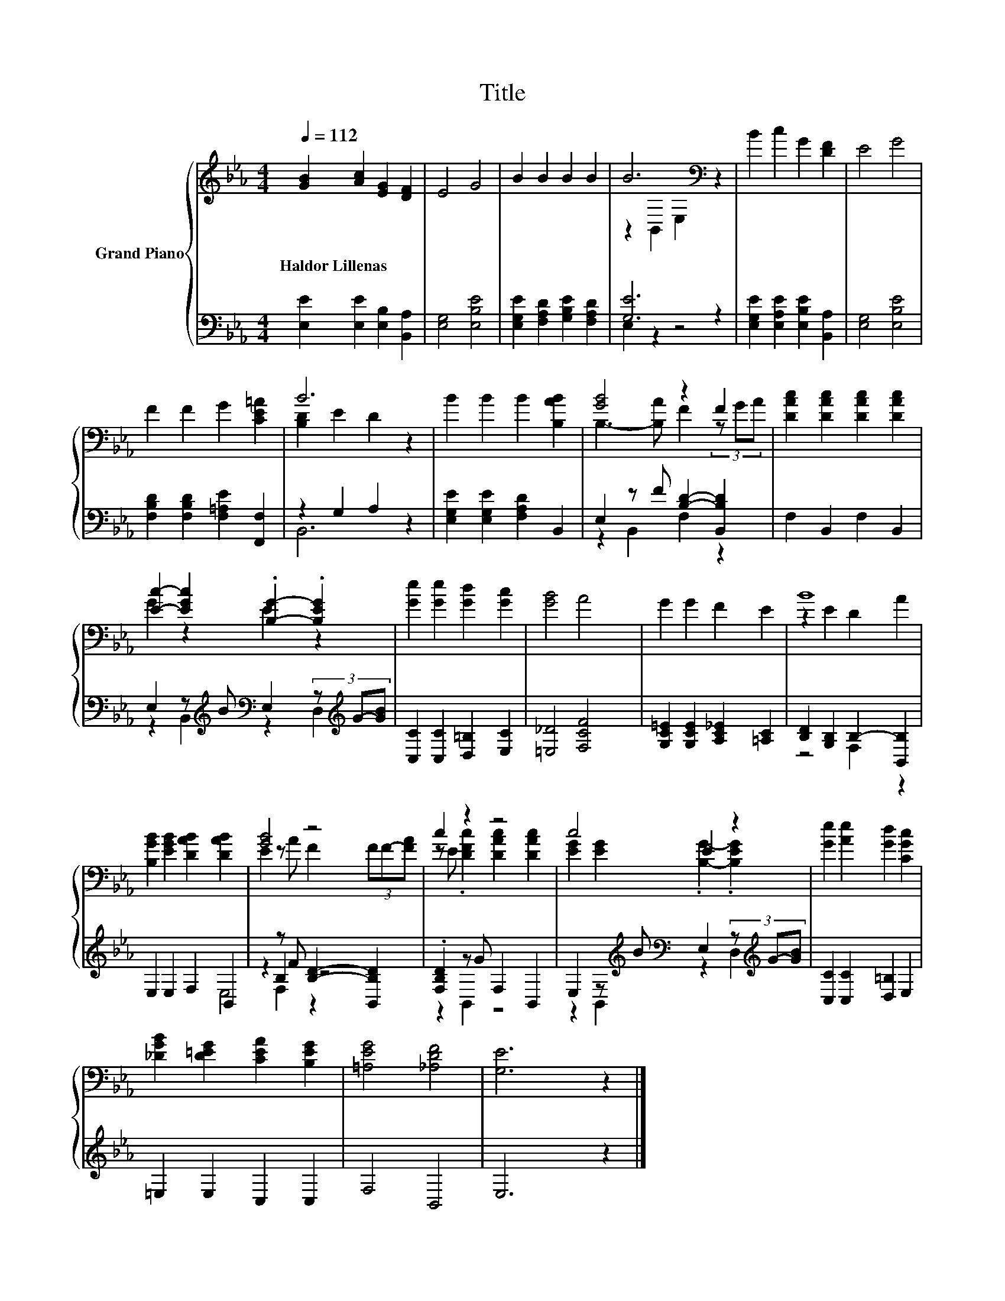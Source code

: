 X:1
T:Title
%%score { ( 1 3 ) | ( 2 4 5 ) }
L:1/8
Q:1/4=112
M:4/4
K:Eb
V:1 treble nm="Grand Piano"
V:3 treble 
V:2 bass 
V:4 bass 
V:5 bass 
V:1
 [GB]2 [Ac]2 [EG]2 [DF]2 | E4 G4 | B2 B2 B2 B2 | B6[K:bass] z2 | B2 c2 G2 [DF]2 | E4 G4 | %6
w: Haldor~Lillenas * * *||||||
 F2 F2 G2 [CE=A]2 | B6 z2 | B2 B2 B2 [B,AB]2 | [GB]4 z2 F2 | [DAc]2 [DAc]2 [DAc]2 [DAc]2 | %11
w: |||||
 [Ec]2- [EGc]2 .[B,G]2- .[B,EG]2 | [Ge]2 [Ge]2 [Gd]2 [Gc]2 | [GB]4 A4 | G2 G2 F2 E2 | B8 | %16
w: |||||
 [B,GB]2 [EGB]2 [DAB]2 [DAB]2 | [GB]4 z4 | c2 z2 z4 | c4 E2 z2 | [Ge]2 [Ae]2 [Gd]2 [CGc]2 | %21
w: |||||
 [_DGB]2 [D=EG]2 [CEA]2 [B,EG]2 | [=A,EG]4 [_A,DF]4 | [G,E]6 z2 |] %24
w: |||
V:2
 [E,E]2 [E,E]2 [E,B,]2 [B,,A,]2 | [E,G,]4 [E,B,E]4 | [E,G,E]2 [F,A,D]2 [G,B,E]2 [F,A,D]2 | %3
 [G,E]6 z2 | [E,G,E]2 [E,A,E]2 [E,B,E]2 [B,,A,]2 | [E,G,]4 [E,B,E]4 | %6
 [F,B,D]2 [F,B,D]2 [F,=A,E]2 [F,,F,]2 | z2 G,2 A,2 z2 | [E,G,E]2 [E,G,E]2 [F,A,D]2 B,,2 | %9
 E,2 z F [B,D]2- [B,,B,D]2 | F,2 B,,2 F,2 B,,2 | %11
 E,2 z[K:treble] B[K:bass] E,2 (3z[K:treble] G-[GB] | [C,C]2 [C,C]2 [D,=B,]2 [E,C]2 | %13
 [=E,_D]4 [F,CF]4 | [G,C=E]2 [G,CE]2 [A,C_E]2 [=A,C]2 | [B,D]2 [G,B,]2 B,2- [B,,B,]2 | %16
 E,2 E,2 F,2 B,,2 | z2 z F [B,D]2- [B,,B,D]2 | .[F,B,D]2 z G F,2 B,,2 | %19
 E,2 z[K:treble] B[K:bass] E,2 (3z[K:treble] G-[GB] | [C,C]2 [C,C]2 [D,=B,]2 E,2 | %21
 =E,2 E,2 C,2 C,2 | F,4 B,,4 | E,6 z2 |] %24
V:3
 x8 | x8 | x8 | z2[K:bass] B,,2 E,2 z2 | x8 | x8 | x8 | [B,D]2 E2 D2 z2 | x8 | %9
 B,3- [B,A] F2 (3z GA | x8 | G2 z2 E2 z2 | x8 | x8 | x8 | z2 E2 D2 A2 | x8 | E2 z A F2 (3FF-[FA] | %18
 z E .[DFc]2 [DAc]2 [DAc]2 | [EG]2 [EG]2 .[B,G]2- .[B,EG]2 | x8 | x8 | x8 | x8 |] %24
V:4
 x8 | x8 | x8 | E,2 z2 z4 | x8 | x8 | x8 | B,,6 z2 | x8 | z2 B,,2 F,2 z2 | x8 | %11
 z2 B,,2[K:treble][K:bass] z2 D,2[K:treble] | x8 | x8 | x8 | z4 F,2 z2 | x8 | z2 B,2 z4 | %18
 z2 B,,2 z4 | z2 B,,2[K:treble][K:bass] z2 D,2[K:treble] | x8 | x8 | x8 | x8 |] %24
V:5
 x8 | x8 | x8 | x8 | x8 | x8 | x8 | x8 | x8 | x8 | x8 | %11
 x3[K:treble] x[K:bass] x8/3[K:treble] x4/3 | x8 | x8 | x8 | x8 | x8 | E,4 F,2 z2 | x8 | %19
 x3[K:treble] x[K:bass] x8/3[K:treble] x4/3 | x8 | x8 | x8 | x8 |] %24

